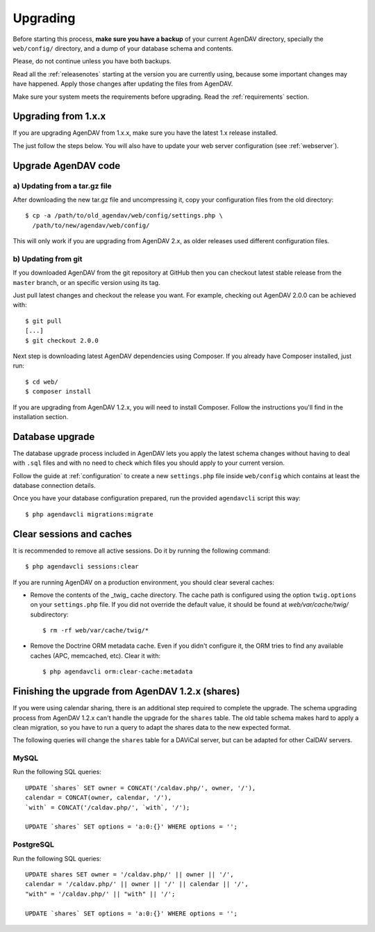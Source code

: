.. _upgrading:

Upgrading
=========

Before starting this process, **make sure you have a backup** of your current
AgenDAV directory, specially the ``web/config/`` directory, and a dump of your
database schema and contents.

Please, do not continue unless you have both backups.

Read all the :ref:`releasenotes` starting at the version you are currently using, because some
important changes may have happened. Apply those changes after updating the files from AgenDAV.

Make sure your system meets the requirements before upgrading. Read the :ref:`requirements` section.

Upgrading from 1.x.x
--------------------

If you are upgrading AgenDAV from 1.x.x, make sure you have the latest 1.x release
installed.

The just follow the steps below. You will also have to update your web server configuration (see :ref:`webserver`).

.. _filesupgrade:

Upgrade AgenDAV code
--------------------

a) Updating from a tar.gz file
******************************

After downloading the new tar.gz file and uncompressing it, copy your
configuration files from the old directory::

  $ cp -a /path/to/old_agendav/web/config/settings.php \
    /path/to/new/agendav/web/config/

This will only work if you are upgrading from AgenDAV 2.x, as older releases
used different configuration files.

b) Updating from git
********************

If you downloaded AgenDAV from the git repository at GitHub then you can
checkout latest stable release from the ``master`` branch, or an specific
version using its tag.

Just pull latest changes and checkout the release you want. For example,
checking out AgenDAV 2.0.0 can be achieved with::

  $ git pull
  [...]
  $ git checkout 2.0.0

Next step is downloading latest AgenDAV dependencies using Composer. If you
already have Composer installed, just run::

 $ cd web/
 $ composer install

If you are upgrading from AgenDAV 1.2.x, you will need to install Composer.
Follow the instructions you'll find in the installation section.

.. _dbupgrade:

Database upgrade
----------------

The database upgrade process included in AgenDAV lets you
apply the latest schema changes without having to deal with ``.sql`` files
and with no need to check which files you should apply to your current
version.

Follow the guide at :ref:`configuration` to create a new ``settings.php`` file inside
``web/config`` which contains at least the database connection details.

Once you have your database configuration prepared, run the provided ``agendavcli`` script this
way::

  $ php agendavcli migrations:migrate



Clear sessions and caches
-------------------------

It is recommended to remove all active sessions. Do it by running the
following command::

  $ php agendavcli sessions:clear

If you are running AgenDAV on a production environment, you should clear several
caches:

- Remove the contents of the _twig_ cache directory. The cache path is configured
  using the option ``twig.options`` on your ``settings.php`` file. If you did not override the
  default value, it should be found at `web/var/cache/twig/` subdirectory::

    $ rm -rf web/var/cache/twig/*

- Remove the Doctrine ORM metadata cache. Even if you didn't configure it, the ORM tries to
  find any available caches (APC, memcached, etc). Clear it with::

   $ php agendavcli orm:clear-cache:metadata

Finishing the upgrade from AgenDAV 1.2.x (shares)
-------------------------------------------------

If you were using calendar sharing, there is an additional step required to complete the upgrade.
The schema upgrading process from AgenDAV 1.2.x can't handle the upgrade for the ``shares`` table.
The old table schema makes hard to apply a clean migration, so you have to run a query to adapt the
shares data to the new expected format.

The following queries will change the ``shares`` table for a DAViCal server, but can be adapted for
other CalDAV servers.


MySQL
*****

Run the following SQL queries::

    UPDATE `shares` SET owner = CONCAT('/caldav.php/', owner, '/'),
    calendar = CONCAT(owner, calendar, '/'),
    `with` = CONCAT('/caldav.php/', `with`, '/');

    UPDATE `shares` SET options = 'a:0:{}' WHERE options = '';

PostgreSQL
**********

Run the following SQL queries::

    UPDATE shares SET owner = '/caldav.php/' || owner || '/',
    calendar = '/caldav.php/' || owner || '/' || calendar || '/',
    "with" = '/caldav.php/' || "with" || '/';

    UPDATE `shares` SET options = 'a:0:{}' WHERE options = '';
